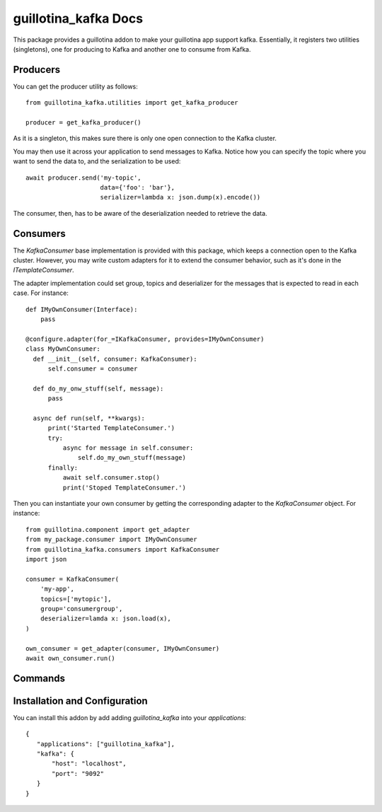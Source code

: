 guillotina_kafka Docs
=====================

This package provides a guillotina addon to make your guillotina app
support kafka. Essentially, it registers two utilities (singletons),
one for producing to Kafka and another one to consume from Kafka.

Producers
---------

You can get the producer utility as follows::

  from guillotina_kafka.utilities import get_kafka_producer

  producer = get_kafka_producer()

As it is a singleton, this makes sure there is only one open
connection to the Kafka cluster.

You may then use it across your application to send messages to
Kafka. Notice how you can specify the topic where you want to send the
data to, and the serialization to be used::

  await producer.send('my-topic',
                      data={'foo': 'bar'},
                      serializer=lambda x: json.dump(x).encode())

The consumer, then, has to be aware of the deserialization needed to
retrieve the data.

Consumers
---------

The `KafkaConsumer` base implementation is provided with this package,
which keeps a connection open to the Kafka cluster. However, you may
write custom adapters for it to extend the consumer behavior, such as
it's done in the `ITemplateConsumer`.

The adapter implementation could set group, topics and deserializer
for the messages that is expected to read in each case. For instance::

  def IMyOwnConsumer(Interface):
      pass

  @configure.adapter(for_=IKafkaConsumer, provides=IMyOwnConsumer)
  class MyOwnConsumer:
    def __init__(self, consumer: KafkaConsumer):
        self.consumer = consumer

    def do_my_onw_stuff(self, message):
        pass

    async def run(self, **kwargs):
        print('Started TemplateConsumer.')
        try:
            async for message in self.consumer:
                self.do_my_own_stuff(message)
        finally:
            await self.consumer.stop()
            print('Stoped TemplateConsumer.')

Then you can instantiate your own consumer by getting the
corresponding adapter to the `KafkaConsumer` object. For instance::

  from guillotina.component import get_adapter
  from my_package.consumer import IMyOwnConsumer
  from guillotina_kafka.consumers import KafkaConsumer
  import json

  consumer = KafkaConsumer(
      'my-app',
      topics=['mytopic'],
      group='consumergroup',
      deserializer=lamda x: json.load(x),
  )

  own_consumer = get_adapter(consumer, IMyOwnConsumer)
  await own_consumer.run()


Commands
--------


Installation and Configuration
------------------------------

You can install this addon by add adding `guillotina_kafka` into your
`applications`::

  {
     "applications": ["guillotina_kafka"],
     "kafka": {
         "host": "localhost",
         "port": "9092"
     }
  }
